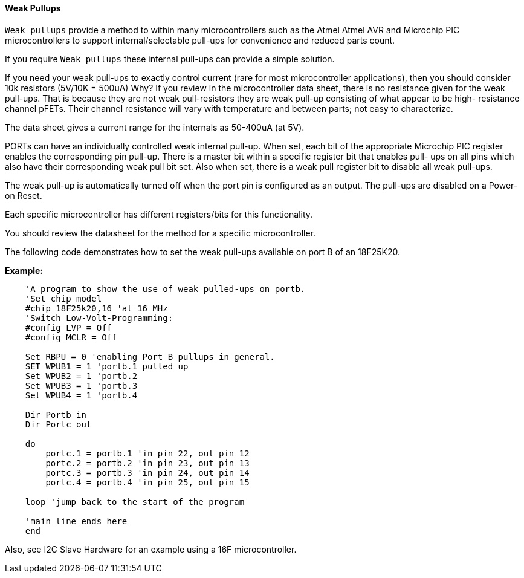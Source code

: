 ==== Weak Pullups

`Weak pullups` provide a method to within many microcontrollers such as the Atmel Atmel AVR and Microchip PIC microcontrollers to support internal/selectable pull-ups for convenience and reduced parts count.

If you require `Weak pullups` these internal pull-ups can provide a simple solution.

If you need your weak pull-ups to exactly control current (rare for most microcontroller applications), then you should consider 10k resistors (5V/10K = 500uA)  Why? If you review in the microcontroller data sheet, there is no resistance given for the weak pull-ups. That is because they are not weak pull-resistors they are weak pull-up consisting of what appear to be high- resistance channel pFETs.  Their channel resistance will vary with temperature and between parts; not easy to characterize.

The data sheet gives a current range for the internals as 50-400uA (at 5V).

PORTs can have an individually controlled weak internal pull-up. When set, each bit of the appropriate Microchip PIC register enables the corresponding pin pull-up. There is a master bit within a specific register bit that enables pull- ups on all pins which also have their corresponding weak pull bit set.   Also when set, there is a weak pull register bit to disable all weak pull-ups.

The weak pull-up is automatically turned off when the port pin is configured as an output.  The pull-ups are disabled on a Power-on Reset.

Each specific microcontroller has different registers/bits for this functionality.

You should review the datasheet for the method for a specific microcontroller.

The following code demonstrates how to set the weak pull-ups available on port B of an 18F25K20.


*Example:*
----
    'A program to show the use of weak pulled-ups on portb.
    'Set chip model
    #chip 18F25k20,16 'at 16 MHz
    'Switch Low-Volt-Programming:
    #config LVP = Off
    #config MCLR = Off

    Set RBPU = 0 'enabling Port B pullups in general.
    SET WPUB1 = 1 'portb.1 pulled up
    Set WPUB2 = 1 'portb.2
    Set WPUB3 = 1 'portb.3
    Set WPUB4 = 1 'portb.4

    Dir Portb in
    Dir Portc out

    do
        portc.1 = portb.1 'in pin 22, out pin 12
        portc.2 = portb.2 'in pin 23, out pin 13
        portc.3 = portb.3 'in pin 24, out pin 14
        portc.4 = portb.4 'in pin 25, out pin 15

    loop 'jump back to the start of the program

    'main line ends here
    end
----
Also, see I2C Slave Hardware for an example using a 16F microcontroller.
